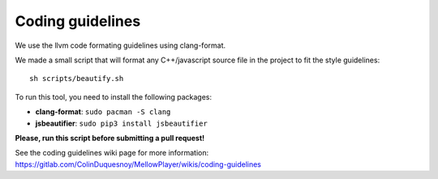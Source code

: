 Coding guidelines
=================

We use the llvm code formating guidelines using clang-format.

We made a small script that will format any C++/javascript source file in the project to fit the style guidelines::

    sh scripts/beautify.sh

To run this tool, you need to install the following packages:

- **clang-format**: ``sudo pacman -S clang``
- **jsbeautifier**: ``sudo pip3 install jsbeautifier``


**Please, run this script before submitting a pull request!**


See the coding guidelines wiki page for more information: https://gitlab.com/ColinDuquesnoy/MellowPlayer/wikis/coding-guidelines